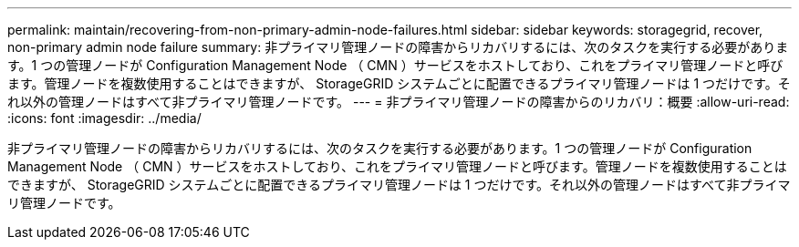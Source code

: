 ---
permalink: maintain/recovering-from-non-primary-admin-node-failures.html 
sidebar: sidebar 
keywords: storagegrid, recover, non-primary admin node failure 
summary: 非プライマリ管理ノードの障害からリカバリするには、次のタスクを実行する必要があります。1 つの管理ノードが Configuration Management Node （ CMN ）サービスをホストしており、これをプライマリ管理ノードと呼びます。管理ノードを複数使用することはできますが、 StorageGRID システムごとに配置できるプライマリ管理ノードは 1 つだけです。それ以外の管理ノードはすべて非プライマリ管理ノードです。 
---
= 非プライマリ管理ノードの障害からのリカバリ：概要
:allow-uri-read: 
:icons: font
:imagesdir: ../media/


[role="lead"]
非プライマリ管理ノードの障害からリカバリするには、次のタスクを実行する必要があります。1 つの管理ノードが Configuration Management Node （ CMN ）サービスをホストしており、これをプライマリ管理ノードと呼びます。管理ノードを複数使用することはできますが、 StorageGRID システムごとに配置できるプライマリ管理ノードは 1 つだけです。それ以外の管理ノードはすべて非プライマリ管理ノードです。
